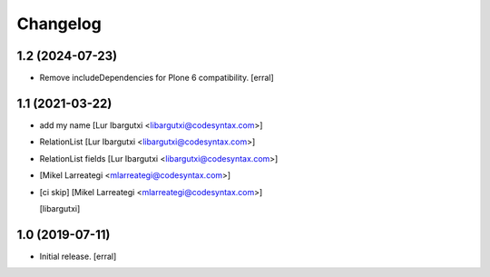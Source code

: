 Changelog
=========




1.2 (2024-07-23)
----------------

- Remove includeDependencies for Plone 6 compatibility.
  [erral]


1.1 (2021-03-22)
----------------

- add my name [Lur Ibargutxi <libargutxi@codesyntax.com>]

- RelationList [Lur Ibargutxi <libargutxi@codesyntax.com>]

- RelationList fields [Lur Ibargutxi <libargutxi@codesyntax.com>]

-  [Mikel Larreategi <mlarreategi@codesyntax.com>]

- [ci skip] [Mikel Larreategi <mlarreategi@codesyntax.com>]

  [libargutxi]


1.0 (2019-07-11)
----------------

- Initial release.
  [erral]
